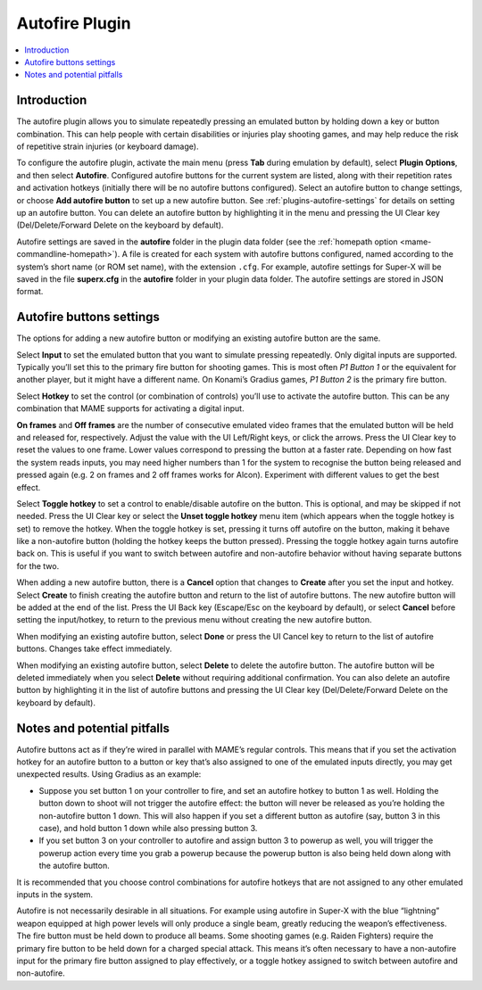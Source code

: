 .. _plugins-autofire:

Autofire Plugin
===============

.. contents:: :local:


.. _plugins-autofire-intro:

Introduction
------------

The autofire plugin allows you to simulate repeatedly pressing an emulated
button by holding down a key or button combination.  This can help people with
certain disabilities or injuries play shooting games, and may help reduce the
risk of repetitive strain injuries (or keyboard damage).

To configure the autofire plugin, activate the main menu (press **Tab** during
emulation by default), select **Plugin Options**, and then select **Autofire**.
Configured autofire buttons for the current system are listed, along with their
repetition rates and activation hotkeys (initially there will be no autofire
buttons configured).  Select an autofire button to change settings, or choose
**Add autofire button** to set up a new autofire button.  See
:ref:`plugins-autofire-settings` for details on setting up an autofire button.
You can delete an autofire button by highlighting it in the menu and pressing
the UI Clear key (Del/Delete/Forward Delete on the keyboard by default).

Autofire settings are saved in the **autofire** folder in the plugin data
folder (see the :ref:`homepath option <mame-commandline-homepath>`).  A file is
created for each system with autofire buttons configured, named according to the
system’s short name (or ROM set name), with the extension ``.cfg``.  For
example, autofire settings for Super-X will be saved in the file **superx.cfg**
in the **autofire** folder in your plugin data folder.  The autofire settings
are stored in JSON format.


.. _plugins-autofire-settings:

Autofire buttons settings
-------------------------

The options for adding a new autofire button or modifying an existing autofire
button are the same.

Select **Input** to set the emulated button that you want to simulate pressing
repeatedly.  Only digital inputs are supported.  Typically you’ll set this to
the primary fire button for shooting games.  This is most often *P1 Button 1*
or the equivalent for another player, but it might have a different name.  On
Konami’s Gradius games, *P1 Button 2* is the primary fire button.

Select **Hotkey** to set the control (or combination of controls) you’ll use to
activate the autofire button.  This can be any combination that MAME supports
for activating a digital input.

**On frames** and **Off frames** are the number of consecutive emulated video
frames that the emulated button will be held and released for, respectively.
Adjust the value with the UI Left/Right keys, or click the arrows.  Press the UI
Clear key to reset the values to one frame.  Lower values correspond to pressing
the button at a faster rate.  Depending on how fast the system reads inputs, you
may need higher numbers than 1 for the system to recognise the button being
released and pressed again (e.g. 2 on frames and 2 off frames works for Alcon).
Experiment with different values to get the best effect.

Select **Toggle hotkey** to set a control to enable/disable autofire on the
button.  This is optional, and may be skipped if not needed.  Press the UI Clear
key or select the **Unset toggle hotkey** menu item (which appears when the
toggle hotkey is set) to remove the hotkey.  When the toggle hotkey is set,
pressing it turns off autofire on the button, making it behave like a
non-autofire button (holding the hotkey keeps the button pressed).  Pressing the
toggle hotkey again turns autofire back on.  This is useful if you want to
switch between autofire and non-autofire behavior without having separate
buttons for the two.

When adding a new autofire button, there is a **Cancel** option that changes to
**Create** after you set the input and hotkey.  Select **Create** to finish
creating the autofire button and return to the list of autofire buttons.  The
new autofire button will be added at the end of the list.  Press the UI Back key
(Escape/Esc on the keyboard by default), or select **Cancel** before setting the
input/hotkey, to return to the previous menu without creating the new autofire
button.

When modifying an existing autofire button, select **Done** or press the UI
Cancel key to return to the list of autofire buttons.  Changes take effect
immediately.

When modifying an existing autofire button, select **Delete** to delete the
autofire button.  The autofire button will be deleted immediately when you
select **Delete** without requiring additional confirmation.  You can also
delete an autofire button by highlighting it in the list of autofire buttons
and pressing the UI Clear key (Del/Delete/Forward Delete on the keyboard by
default).


.. _plugins-autofire-notes:

Notes and potential pitfalls
----------------------------

Autofire buttons act as if they’re wired in parallel with MAME’s regular
controls.  This means that if you set the activation hotkey for an autofire
button to a button or key that’s also assigned to one of the emulated inputs
directly, you may get unexpected results.  Using Gradius as an example:

* Suppose you set button 1 on your controller to fire, and set an autofire
  hotkey to button 1 as well.  Holding the button down to shoot will not trigger
  the autofire effect: the button will never be released as you’re holding the
  non-autofire button 1 down.  This will also happen if you set a different
  button as autofire (say, button 3 in this case), and hold button 1 down while
  also pressing button 3.
* If you set button 3 on your controller to autofire and assign button 3 to
  powerup as well, you will trigger the powerup action every time you grab a
  powerup because the powerup button is also being held down along with the
  autofire button.

It is recommended that you choose control combinations for autofire hotkeys that
are not assigned to any other emulated inputs in the system.

Autofire is not necessarily desirable in all situations.  For example using
autofire in Super-X with the blue “lightning” weapon equipped at high power
levels will only produce a single beam, greatly reducing the weapon’s
effectiveness.  The fire button must be held down to produce all beams.  Some
shooting games (e.g. Raiden Fighters) require the primary fire button to be held
down for a charged special attack.  This means it’s often necessary to have a
non-autofire input for the primary fire button assigned to play effectively, or
a toggle hotkey assigned to switch between autofire and non-autofire.
